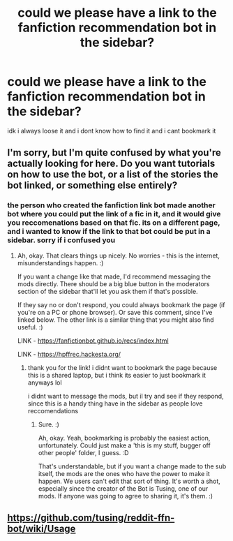 #+TITLE: could we please have a link to the fanfiction recommendation bot in the sidebar?

* could we please have a link to the fanfiction recommendation bot in the sidebar?
:PROPERTIES:
:Author: browtfiwasboredokai
:Score: 12
:DateUnix: 1603681074.0
:DateShort: 2020-Oct-26
:FlairText: Meta
:END:
idk i always loose it and i dont know how to find it and i cant bookmark it


** I'm sorry, but I'm quite confused by what you're actually looking for here. Do you want tutorials on how to use the bot, or a list of the stories the bot linked, or something else entirely?
:PROPERTIES:
:Author: Avalon1632
:Score: 3
:DateUnix: 1603711634.0
:DateShort: 2020-Oct-26
:END:

*** the person who created the fanfiction link bot made another bot where you could put the link of a fic in it, and it would give you reccomenations based on that fic. its on a different page, and i wanted to know if the link to that bot could be put in a sidebar. sorry if i confused you
:PROPERTIES:
:Author: browtfiwasboredokai
:Score: 3
:DateUnix: 1603736375.0
:DateShort: 2020-Oct-26
:END:

**** Ah, okay. That clears things up nicely. No worries - this is the internet, misunderstandings happen. :)

If you want a change like that made, I'd recommend messaging the mods directly. There should be a big blue button in the moderators section of the sidebar that'll let you ask them if that's possible.

If they say no or don't respond, you could always bookmark the page (if you're on a PC or phone browser). Or save this comment, since I've linked below. The other link is a similar thing that you might also find useful. :)

LINK - [[https://fanfictionbot.github.io/recs/index.html]]

LINK - [[https://hpffrec.hackesta.org/]]
:PROPERTIES:
:Author: Avalon1632
:Score: 3
:DateUnix: 1603736799.0
:DateShort: 2020-Oct-26
:END:

***** thank you for the link! i didnt want to bookmark the page because this is a shared laptop, but i think its easier to just bookmark it anyways lol

i didnt want to message the mods, but il try and see if they respond, since this is a handy thing have in the sidebar as people love reccomendations
:PROPERTIES:
:Author: browtfiwasboredokai
:Score: 2
:DateUnix: 1603739917.0
:DateShort: 2020-Oct-26
:END:

****** Sure. :)

Ah, okay. Yeah, bookmarking is probably the easiest action, unfortunately. Could just make a 'this is my stuff, bugger off other people' folder, I guess. :D

That's understandable, but if you want a change made to the sub itself, the mods are the ones who have the power to make it happen. We users can't edit that sort of thing. It's worth a shot, especially since the creator of the Bot is Tusing, one of our mods. If anyone was going to agree to sharing it, it's them. :)
:PROPERTIES:
:Author: Avalon1632
:Score: 2
:DateUnix: 1603740293.0
:DateShort: 2020-Oct-26
:END:


** [[https://github.com/tusing/reddit-ffn-bot/wiki/Usage]]
:PROPERTIES:
:Author: SugondeseAmbassador
:Score: 1
:DateUnix: 1603696397.0
:DateShort: 2020-Oct-26
:END:
